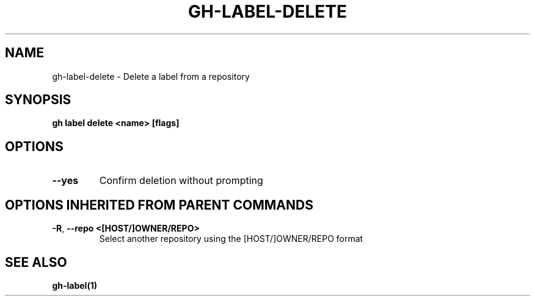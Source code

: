 .nh
.TH "GH-LABEL-DELETE" "1" "Jan 2024" "GitHub CLI 2.42.1" "GitHub CLI manual"

.SH NAME
.PP
gh-label-delete - Delete a label from a repository


.SH SYNOPSIS
.PP
\fBgh label delete <name> [flags]\fR


.SH OPTIONS
.TP
\fB--yes\fR
Confirm deletion without prompting


.SH OPTIONS INHERITED FROM PARENT COMMANDS
.TP
\fB-R\fR, \fB--repo\fR \fB<[HOST/]OWNER/REPO>\fR
Select another repository using the [HOST/]OWNER/REPO format


.SH SEE ALSO
.PP
\fBgh-label(1)\fR
